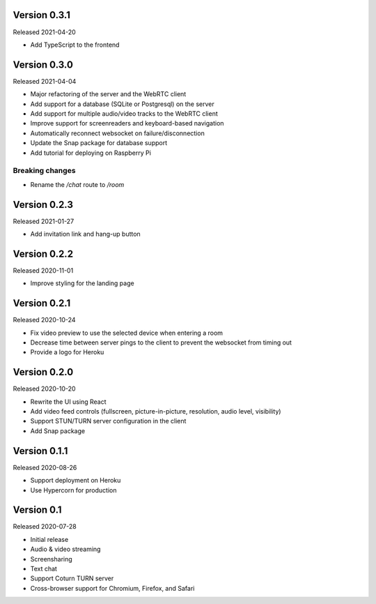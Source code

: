 Version 0.3.1
-------------

Released 2021-04-20

- Add TypeScript to the frontend

Version 0.3.0
-------------

Released 2021-04-04

- Major refactoring of the server and the WebRTC client
- Add support for a database (SQLite or Postgresql) on the server
- Add support for multiple audio/video tracks to the WebRTC client
- Improve support for screenreaders and keyboard-based navigation
- Automatically reconnect websocket on failure/disconnection
- Update the Snap package for database support
- Add tutorial for deploying on Raspberry Pi

Breaking changes
~~~~~~~~~~~~~~~~

- Rename the `/chat` route to `/room`

Version 0.2.3
-------------

Released 2021-01-27

- Add invitation link and hang-up button

Version 0.2.2
-------------

Released 2020-11-01

- Improve styling for the landing page

Version 0.2.1
-------------

Released 2020-10-24

- Fix video preview to use the selected device when entering a room
- Decrease time between server pings to the client to prevent the websocket from timing out
- Provide a logo for Heroku

Version 0.2.0
-------------

Released 2020-10-20

- Rewrite the UI using React
- Add video feed controls (fullscreen, picture-in-picture, resolution, audio level, visibility)
- Support STUN/TURN server configuration in the client
- Add Snap package

Version 0.1.1
-------------

Released 2020-08-26

- Support deployment on Heroku
- Use Hypercorn for production

Version 0.1
-----------

Released 2020-07-28

- Initial release
- Audio & video streaming
- Screensharing
- Text chat
- Support Coturn TURN server
- Cross-browser support for Chromium, Firefox, and Safari
